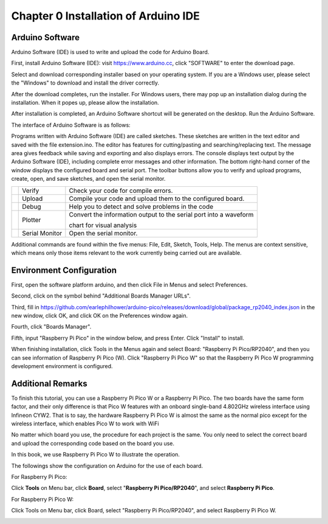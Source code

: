 ##############################################################################
Chapter 0 Installation of Arduino IDE 
##############################################################################

Arduino Software
*********************************

Arduino Software (IDE) is used to write and upload the code for Arduino Board.

First, install Arduino Software (IDE): visit https://www.arduino.cc, click "SOFTWARE" to enter the download page.

.. image:: ../../codes/_static/imgs/0_Installation_of_Arduino_IDE_/Chapter00_00.png
    :align: center

Select and download corresponding installer based on your operating system. If you are a Windows user, please select the "Windows" to download and install the driver correctly.

.. image:: ../../codes/_static/imgs/0_Installation_of_Arduino_IDE_/Chapter00_01.png
    :align: center

After the download completes, run the installer. For Windows users, there may pop up an installation dialog during the installation. When it popes up, please allow the installation.

After installation is completed, an Arduino Software shortcut will be generated on the desktop. Run the Arduino Software.

.. image:: ../../codes/_static/imgs/0_Installation_of_Arduino_IDE_/Chapter00_02.png
    :align: center

The interface of Arduino Software is as follows:

.. image:: ../../codes/_static/imgs/0_Installation_of_Arduino_IDE_/Chapter00_03.png
    :align: center

Programs written with Arduino Software (IDE) are called sketches. These sketches are written in the text editor and saved with the file extension.ino. The editor has features for cutting/pasting and searching/replacing text. The message area gives feedback while saving and exporting and also displays errors. The console displays text output by the Arduino Software (IDE), including complete error messages and other information. The bottom right-hand corner of the window displays the configured board and serial port. The toolbar buttons allow you to verify and upload programs, create, open, and save sketches, and open the serial monitor.

+----------------+----------------+--------------------------------------------------------------------+
| |Chapter00_04| | Verify         | Check your code for compile errors.                                |
+----------------+----------------+--------------------------------------------------------------------+
| |Chapter00_05| | Upload         | Compile your code and upload them to the configured board.         |
+----------------+----------------+--------------------------------------------------------------------+
| |Chapter00_06| | Debug          | Help you to detect and solve problems in the code                  |
+----------------+----------------+--------------------------------------------------------------------+
| |Chapter00_07| | Plotter        | Convert the information output to the serial port into a waveform  |
|                |                |                                                                    |
|                |                | chart for visual analysis                                          |
+----------------+----------------+--------------------------------------------------------------------+
| |Chapter00_08| | Serial Monitor | Open the serial monitor.                                           |
+----------------+----------------+--------------------------------------------------------------------+

.. |Chapter00_04| image:: ../../codes/_static/imgs/0_Installation_of_Arduino_IDE_/Chapter00_04.png
.. |Chapter00_05| image:: ../../codes/_static/imgs/0_Installation_of_Arduino_IDE_/Chapter00_05.png
.. |Chapter00_06| image:: ../../codes/_static/imgs/0_Installation_of_Arduino_IDE_/Chapter00_06.png
.. |Chapter00_07| image:: ../../codes/_static/imgs/0_Installation_of_Arduino_IDE_/Chapter00_07.png
.. |Chapter00_08| image:: ../../codes/_static/imgs/0_Installation_of_Arduino_IDE_/Chapter00_08.png

Additional commands are found within the five menus: File, Edit, Sketch, Tools, Help. The menus are context sensitive, which means only those items relevant to the work currently being carried out are available.

Environment Configuration
**********************************

First, open the software platform arduino, and then click File in Menus and select Preferences.

.. image:: ../../codes/_static/imgs/0_Installation_of_Arduino_IDE_/Chapter00_09.png
    :align: center

Second, click on the symbol behind "Additional Boards Manager URLs".

.. image:: ../../codes/_static/imgs/0_Installation_of_Arduino_IDE_/Chapter00_10.png
    :align: center

Third, fill in https://github.com/earlephilhower/arduino-pico/releases/download/global/package_rp2040_index.json in the new window, click OK, and click OK on the Preferences window again. 

.. image:: ../../codes/_static/imgs/0_Installation_of_Arduino_IDE_/Chapter00_11.png
    :align: center

.. image:: ../../codes/_static/imgs/0_Installation_of_Arduino_IDE_/Chapter00_12.png
    :align: center

Fourth, click "Boards Manager".

.. image:: ../../codes/_static/imgs/0_Installation_of_Arduino_IDE_/Chapter00_13.png
    :align: center

Fifth, input "Raspberry Pi Pico" in the window below, and press Enter. Click "Install" to install.

.. image:: ../../codes/_static/imgs/0_Installation_of_Arduino_IDE_/Chapter00_14.png
    :align: center

When finishing installation, click Tools in the Menus again and select Board: "Raspberry Pi Pico/RP2040", and then you can see information of Raspberry Pi Pico (W). Click "Raspberry Pi Pico W" so that the Raspberry Pi Pico W programming development environment is configured.

.. image:: ../../codes/_static/imgs/0_Installation_of_Arduino_IDE_/Chapter00_15.png
    :align: center

Additional Remarks
*********************************

To finish this tutorial, you can use a Raspberry Pi Pico W or a Raspberry Pi Pico. The two boards have the same form factor, and their only difference is that Pico W features with an onboard single-band 4.802GHz wireless interface using Infineon CYW2. That is to say, the hardware Raspberry Pi Pico W is almost the same as the normal pico except for the wireless interface, which enables Pico W to work with WiFi

No matter which board you use, the procedure for each project is the same. You only need to select the correct board and upload the corresponding code based on the board you use. 

In this book, we use Raspberry Pi Pico W to illustrate the operation.

The followings show the configuration on Arduino for the use of each board.

For Raspberry Pi Pico:

Click **Tools** on Menu bar, click **Board**, select "**Raspberry Pi Pico/RP2040**", and select **Raspberry Pi Pico**. 

.. image:: ../../codes/_static/imgs/0_Installation_of_Arduino_IDE_/Chapter00_16.png
    :align: center

For Raspberry Pi Pico W:

Click Tools on Menu bar, click Board, select "Raspberry Pi Pico/RP2040", and select Raspberry Pi Pico W. 

.. image:: ../../codes/_static/imgs/0_Installation_of_Arduino_IDE_/Chapter00_17.png
    :align: center